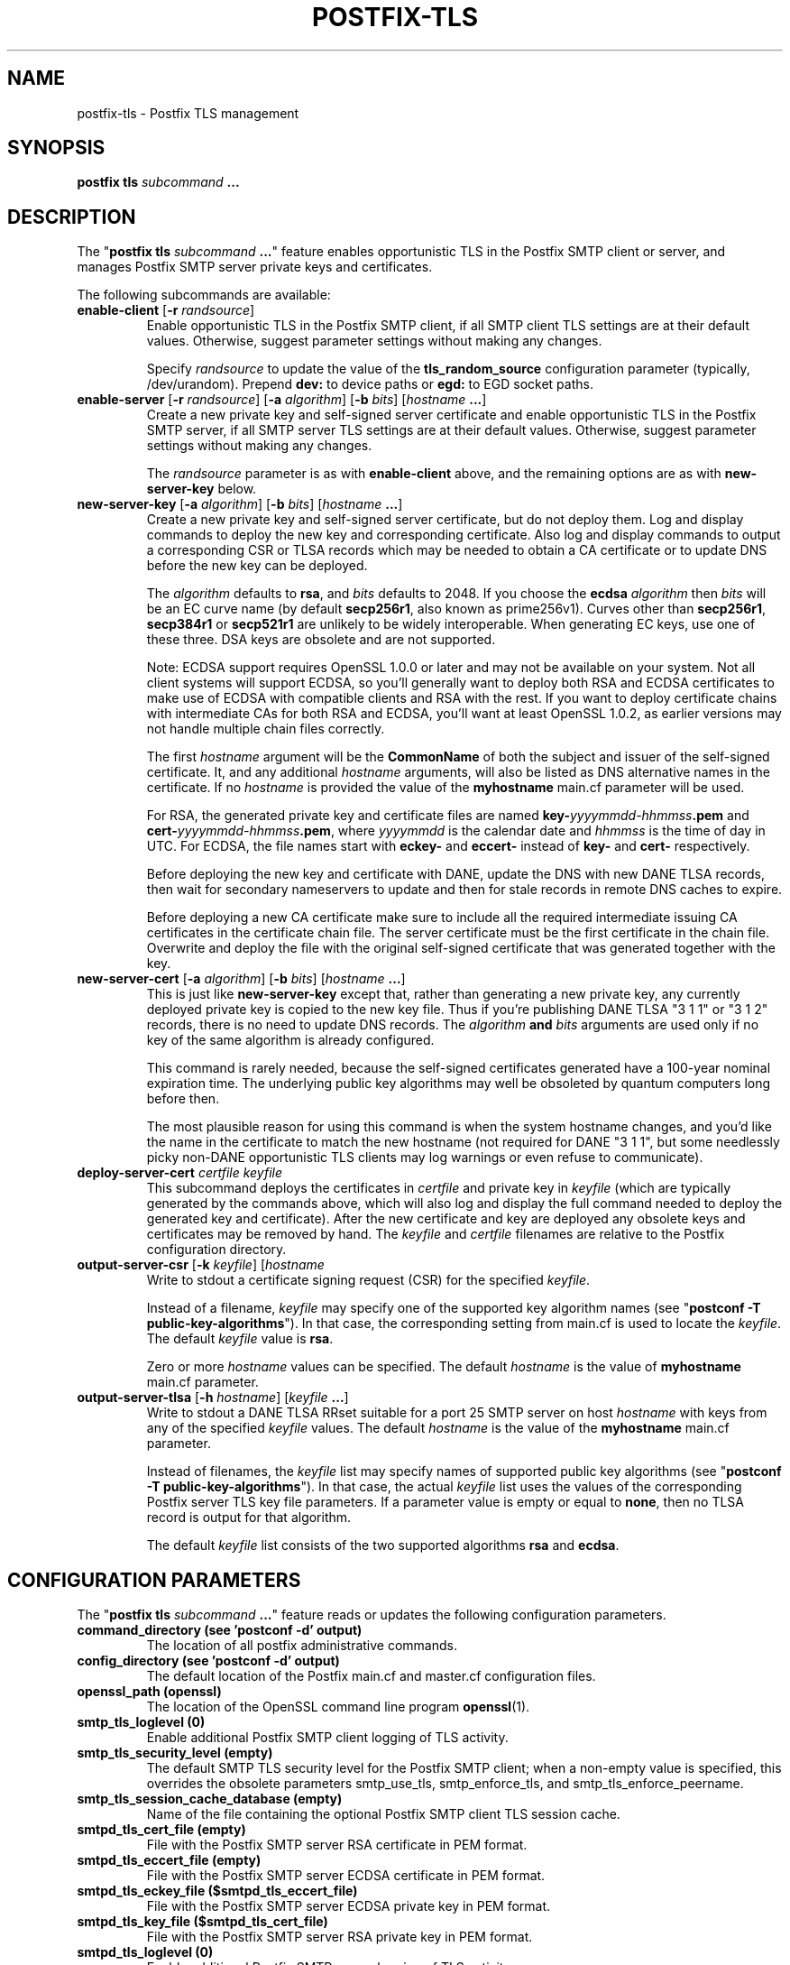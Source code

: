 .TH POSTFIX-TLS 1 
.ad
.fi
.SH NAME
postfix-tls
\-
Postfix TLS management
.SH "SYNOPSIS"
.na
.nf
\fBpostfix tls\fR \fIsubcommand\fB ...\fR
.SH DESCRIPTION
.ad
.fi
The "\fBpostfix tls \fIsubcommand\fB ...\fR" feature enables
opportunistic TLS in the Postfix SMTP client or server, and
manages Postfix SMTP server private keys and certificates.

The following subcommands are available:
.IP "\fBenable\-client\fR [\fB\-r \fIrandsource\fR]"
Enable opportunistic TLS in the Postfix SMTP client, if all
SMTP client TLS settings are at their default values.
Otherwise, suggest parameter settings without making any
changes.
.sp
Specify \fIrandsource\fR to update the value of the
\fBtls_random_source\fR configuration parameter (typically,
/dev/urandom).  Prepend \fBdev:\fR to device paths or
\fBegd:\fR to EGD socket paths.
.IP "\fBenable\-server\fR [\fB\-r \fIrandsource\fR] [\fB\-a \fIalgorithm\fR] [\fB\-b \fIbits\fR] [\fIhostname\fB ...\fR]"
Create a new private key and self\-signed server certificate
and enable opportunistic TLS in the Postfix SMTP server,
if all SMTP server TLS settings are at their default values.
Otherwise, suggest parameter settings without making any
changes.
.sp
The \fIrandsource\fR parameter is as with \fBenable\-client\fR
above, and the remaining options are as with \fBnew\-server\-key\fR
below.
.IP "\fBnew\-server\-key\fR [\fB\-a \fIalgorithm\fR] [\fB\-b \fIbits\fR] [\fIhostname\fB ...\fR]"
Create a new private key and self\-signed server certificate,
but do not deploy them. Log and display commands to deploy
the new key and corresponding certificate.  Also log and
display commands to output a corresponding CSR or TLSA
records which may be needed to obtain a CA certificate or
to update DNS before the new key can be deployed.
.sp
The \fIalgorithm\fR defaults to \fBrsa\fR, and \fIbits\fR
defaults to 2048.  If you choose the \fBecdsa\fR  \fIalgorithm\fR
then \fIbits\fR will be an EC curve name (by default
\fBsecp256r1\fR, also known as prime256v1).  Curves other
than \fBsecp256r1\fR, \fBsecp384r1\fR or \fBsecp521r1\fR
are unlikely to be widely interoperable.  When generating
EC keys, use one of these three.  DSA keys are obsolete and
are not supported.
.sp
Note: ECDSA support requires OpenSSL 1.0.0 or later and may
not be available on your system.  Not all client systems
will support ECDSA, so you'll generally want to deploy both
RSA and ECDSA certificates to make use of ECDSA with
compatible clients and RSA with the rest. If you want to
deploy certificate chains with intermediate CAs for both
RSA and ECDSA, you'll want at least OpenSSL 1.0.2, as earlier
versions may not handle multiple chain files correctly.
.sp
The first \fIhostname\fR argument will be the \fBCommonName\fR
of both the subject and issuer of the self\-signed certificate.
It, and any additional \fIhostname\fR arguments, will also
be listed as DNS alternative names in the certificate.  If
no \fIhostname\fR is provided the value of the \fBmyhostname\fR
main.cf parameter will be used.
.sp
For RSA, the generated private key and certificate files
are named \fBkey\-\fIyyyymmdd\-hhmmss\fB.pem\fR and
\fBcert\-\fIyyyymmdd\-hhmmss\fB.pem\fR, where \fIyyyymmdd\fR
is the calendar date and \fIhhmmss\fR is the time of day
in UTC.  For ECDSA, the file names start with \fBeckey\-\fR
and \fBeccert\-\fR instead of \fBkey\-\fR and \fBcert\-\fR
respectively.
.sp
Before deploying the new key and certificate with DANE,
update the DNS with new DANE TLSA records, then wait for
secondary nameservers to update and then for stale records
in remote DNS caches to expire.
.sp
Before deploying a new CA certificate make sure to include
all the required intermediate issuing CA certificates in
the certificate chain file.  The server certificate must
be the first certificate in the chain file.  Overwrite and
deploy the file with the original self\-signed certificate
that was generated together with the key.
.IP "\fBnew\-server\-cert\fR [\fB\-a \fIalgorithm\fR] [\fB\-b \fIbits\fR] [\fIhostname\fB ...\fR]"
This is just like \fBnew\-server\-key\fR except that, rather
than generating a new private key, any currently deployed
private key is copied to the new key file.  Thus if you're
publishing DANE TLSA "3 1 1" or "3 1 2" records, there is
no need to update DNS records.  The \fIalgorithm\fB and
\fIbits\fR arguments are used only if no key of the same
algorithm is already configured.
.sp
This command is rarely needed, because the self\-signed
certificates generated have a 100\-year nominal expiration
time.  The underlying public key algorithms may well be
obsoleted by quantum computers long before then.
.sp
The most plausible reason for using this command is when
the system hostname changes, and you'd like the name in the
certificate to match the new hostname (not required for
DANE "3 1 1", but some needlessly picky non\-DANE opportunistic
TLS clients may log warnings or even refuse to communicate).
.IP "\fBdeploy\-server\-cert \fIcertfile\fB \fIkeyfile\fR"
This subcommand deploys the certificates in \fIcertfile\fR
and private key in \fIkeyfile\fR (which are typically
generated by the commands above, which will also log and
display the full command needed to deploy the generated key
and certificate).  After the new certificate and key are
deployed any obsolete keys and certificates may be removed
by hand.   The \fIkeyfile\fR and \fIcertfile\fR filenames
are relative to the Postfix configuration directory.
.IP "\fBoutput\-server\-csr\fR [\fB\-k \fIkeyfile\fR] [\fIhostname\fB
...\fR]"
Write to stdout a certificate signing request (CSR) for the
specified \fIkeyfile\fR.
.sp
Instead of a filename, \fIkeyfile\fR may specify one of the
supported key algorithm names (see "\fBpostconf \-T
public\-key\-algorithms\fR"). In that case, the corresponding
setting from main.cf is used to locate the \fIkeyfile\fR.
The default \fIkeyfile\fR value is \fBrsa\fR.
.sp
Zero or more \fIhostname\fR values can be specified.  The
default \fIhostname\fR is the value of \fBmyhostname\fR
main.cf parameter.
.IP "\fBoutput\-server\-tlsa\fR [\fB\-h \fIhostname\fR] [\fIkeyfile\fB ...\fR]"
Write to stdout a DANE TLSA RRset suitable for a port 25
SMTP server on host \fIhostname\fR with keys from any of
the specified \fIkeyfile\fR values.  The default \fIhostname\fR
is the value of the \fBmyhostname\fR main.cf parameter.
.sp
Instead of filenames, the \fIkeyfile\fR list may specify
names of supported public key algorithms (see "\fBpostconf
\-T public\-key\-algorithms\fR").  In that case, the actual
\fIkeyfile\fR list uses the values of the corresponding
Postfix server TLS key file parameters.  If a parameter
value is empty or equal to \fBnone\fR, then no TLSA record
is output for that algorithm.
.sp
The default \fIkeyfile\fR list consists of the two supported
algorithms \fBrsa\fR and \fBecdsa\fR.
.SH "CONFIGURATION PARAMETERS"
.na
.nf
.ad
.fi
The "\fBpostfix tls \fIsubcommand\fB ...\fR" feature reads
or updates the following configuration parameters.
.IP "\fBcommand_directory (see 'postconf -d' output)\fR"
The location of all postfix administrative commands.
.IP "\fBconfig_directory (see 'postconf -d' output)\fR"
The default location of the Postfix main.cf and master.cf
configuration files.
.IP "\fBopenssl_path (openssl)\fR"
The location of the OpenSSL command line program \fBopenssl\fR(1).
.IP "\fBsmtp_tls_loglevel (0)\fR"
Enable additional Postfix SMTP client logging of TLS activity.
.IP "\fBsmtp_tls_security_level (empty)\fR"
The default SMTP TLS security level for the Postfix SMTP client;
when a non\-empty value is specified, this overrides the obsolete
parameters smtp_use_tls, smtp_enforce_tls, and smtp_tls_enforce_peername.
.IP "\fBsmtp_tls_session_cache_database (empty)\fR"
Name of the file containing the optional Postfix SMTP client
TLS session cache.
.IP "\fBsmtpd_tls_cert_file (empty)\fR"
File with the Postfix SMTP server RSA certificate in PEM format.
.IP "\fBsmtpd_tls_eccert_file (empty)\fR"
File with the Postfix SMTP server ECDSA certificate in PEM format.
.IP "\fBsmtpd_tls_eckey_file ($smtpd_tls_eccert_file)\fR"
File with the Postfix SMTP server ECDSA private key in PEM format.
.IP "\fBsmtpd_tls_key_file ($smtpd_tls_cert_file)\fR"
File with the Postfix SMTP server RSA private key in PEM format.
.IP "\fBsmtpd_tls_loglevel (0)\fR"
Enable additional Postfix SMTP server logging of TLS activity.
.IP "\fBsmtpd_tls_received_header (no)\fR"
Request that the Postfix SMTP server produces Received:  message
headers that include information about the protocol and cipher used,
as well as the remote SMTP client CommonName and client certificate issuer
CommonName.
.IP "\fBsmtpd_tls_security_level (empty)\fR"
The SMTP TLS security level for the Postfix SMTP server; when
a non\-empty value is specified, this overrides the obsolete parameters
smtpd_use_tls and smtpd_enforce_tls.
.IP "\fBtls_random_source (see 'postconf -d' output)\fR"
The external entropy source for the in\-memory \fBtlsmgr\fR(8) pseudo
random number generator (PRNG) pool.
.SH "SEE ALSO"
.na
.nf
master(8) Postfix master program
postfix(1) Postfix administrative interface
.SH "LICENSE"
.na
.nf
.ad
.fi
The Secure Mailer license must be distributed with this software.
.SH HISTORY
.ad
.fi
The "\fBpostfix tls\fR" command was introduced with Postfix
version 3.1.
.SH "AUTHOR(S)"
.na
.nf
Viktor Dukhovni
